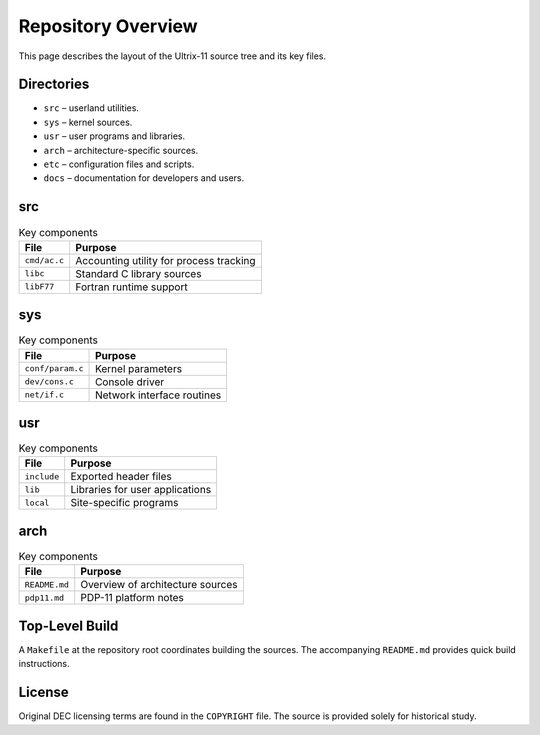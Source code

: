 Repository Overview
===================

This page describes the layout of the Ultrix-11 source tree and its key files.

Directories
-----------

* ``src`` – userland utilities.
* ``sys`` – kernel sources.
* ``usr`` – user programs and libraries.
* ``arch`` – architecture-specific sources.
* ``etc`` – configuration files and scripts.
* ``docs`` – documentation for developers and users.

src
---

.. list-table:: Key components
   :header-rows: 1

   * - File
     - Purpose
   * - ``cmd/ac.c``
     - Accounting utility for process tracking
   * - ``libc``
     - Standard C library sources
   * - ``libF77``
     - Fortran runtime support

sys
---

.. list-table:: Key components
   :header-rows: 1

   * - File
     - Purpose
   * - ``conf/param.c``
     - Kernel parameters
   * - ``dev/cons.c``
     - Console driver
   * - ``net/if.c``
     - Network interface routines

usr
---

.. list-table:: Key components
   :header-rows: 1

   * - File
     - Purpose
   * - ``include``
     - Exported header files
   * - ``lib``
     - Libraries for user applications
   * - ``local``
     - Site-specific programs

arch
----

.. list-table:: Key components
   :header-rows: 1

   * - File
     - Purpose
   * - ``README.md``
     - Overview of architecture sources
   * - ``pdp11.md``
     - PDP-11 platform notes

Top-Level Build
---------------

A ``Makefile`` at the repository root coordinates building the sources.
The accompanying ``README.md`` provides quick build instructions.

License
-------

Original DEC licensing terms are found in the ``COPYRIGHT`` file. The
source is provided solely for historical study.
